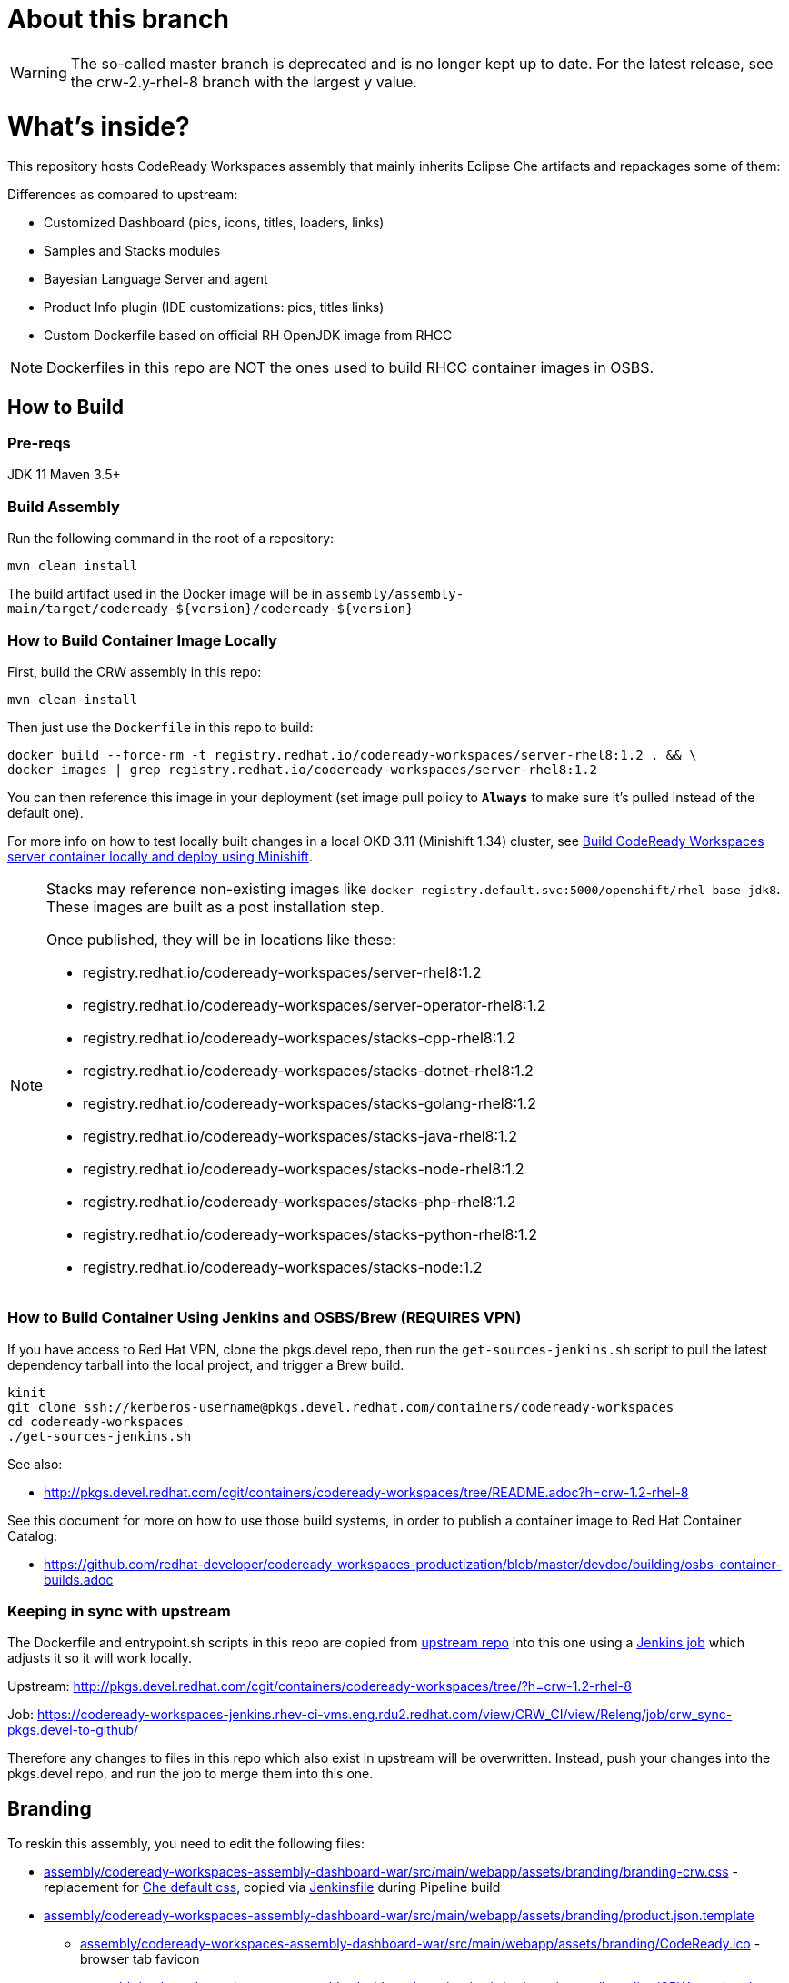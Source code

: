# About this branch

[WARNING]
====
The so-called master branch is deprecated and is no longer kept up to date. 
For the latest release, see the crw-2.y-rhel-8 branch with the largest y value.
====


# What's inside?

This repository hosts CodeReady Workspaces assembly that mainly inherits Eclipse Che artifacts and repackages some of them:

Differences as compared to upstream:

* Customized Dashboard (pics, icons, titles, loaders, links)
* Samples and Stacks modules
* Bayesian Language Server and agent
* Product Info plugin (IDE customizations: pics, titles links)
* Custom Dockerfile based on official RH OpenJDK image from RHCC

NOTE: Dockerfiles in this repo are NOT the ones used to build RHCC container images in OSBS.

## How to Build

### Pre-reqs

JDK 11
Maven 3.5+

### Build Assembly

Run the following command in the root of a repository:

```
mvn clean install
```

The build artifact used in the Docker image will be in `assembly/assembly-main/target/codeready-${version}/codeready-${version}`


### How to Build Container Image Locally

First, build the CRW assembly in this repo:

```
mvn clean install
```

Then just use the `Dockerfile` in this repo to build:

```
docker build --force-rm -t registry.redhat.io/codeready-workspaces/server-rhel8:1.2 . && \
docker images | grep registry.redhat.io/codeready-workspaces/server-rhel8:1.2
```

You can then reference this image in your deployment (set image pull policy to *`Always`* to make sure it's pulled instead of the default one).

For more info on how to test locally built changes in a local OKD 3.11 (Minishift 1.34) cluster, see link:devdoc/building/building-crw.adoc#make-changes-to-crw-and-re-deploy-to-minishift[Build CodeReady Workspaces server container locally and deploy using Minishift].

[NOTE]
====
Stacks may reference non-existing images like `docker-registry.default.svc:5000/openshift/rhel-base-jdk8`. These images are built as a post installation step.

Once published, they will be in locations like these:

* registry.redhat.io/codeready-workspaces/server-rhel8:1.2
* registry.redhat.io/codeready-workspaces/server-operator-rhel8:1.2
* registry.redhat.io/codeready-workspaces/stacks-cpp-rhel8:1.2
* registry.redhat.io/codeready-workspaces/stacks-dotnet-rhel8:1.2
* registry.redhat.io/codeready-workspaces/stacks-golang-rhel8:1.2
* registry.redhat.io/codeready-workspaces/stacks-java-rhel8:1.2
* registry.redhat.io/codeready-workspaces/stacks-node-rhel8:1.2
* registry.redhat.io/codeready-workspaces/stacks-php-rhel8:1.2
* registry.redhat.io/codeready-workspaces/stacks-python-rhel8:1.2
* registry.redhat.io/codeready-workspaces/stacks-node:1.2
====

### How to Build Container Using Jenkins and OSBS/Brew (REQUIRES VPN)

If you have access to Red Hat VPN, clone the pkgs.devel repo, then run the `get-sources-jenkins.sh` script to pull the latest dependency tarball into the local project, and trigger a Brew build.

```
kinit
git clone ssh://kerberos-username@pkgs.devel.redhat.com/containers/codeready-workspaces
cd codeready-workspaces
./get-sources-jenkins.sh
```

See also:

* http://pkgs.devel.redhat.com/cgit/containers/codeready-workspaces/tree/README.adoc?h=crw-1.2-rhel-8

See this document for more on how to use those build systems, in order to publish a container image to Red Hat Container Catalog:

* https://github.com/redhat-developer/codeready-workspaces-productization/blob/master/devdoc/building/osbs-container-builds.adoc

### Keeping in sync with upstream

The Dockerfile and entrypoint.sh scripts in this repo are copied from link:http://pkgs.devel.redhat.com/cgit/containers/codeready-workspaces/tree/?h=crw-1.2-rhel-8[upstream repo] into this one using a link:https://codeready-workspaces-jenkins.rhev-ci-vms.eng.rdu2.redhat.com/view/CRW_CI/view/Releng/job/crw_sync-pkgs.devel-to-github/[Jenkins job] which adjusts it so it will work locally.

Upstream: http://pkgs.devel.redhat.com/cgit/containers/codeready-workspaces/tree/?h=crw-1.2-rhel-8

Job: https://codeready-workspaces-jenkins.rhev-ci-vms.eng.rdu2.redhat.com/view/CRW_CI/view/Releng/job/crw_sync-pkgs.devel-to-github/

Therefore any changes to files in this repo which also exist in upstream will be overwritten. Instead, push your changes into the pkgs.devel repo, and run the job to merge them into this one.

## Branding

To reskin this assembly, you need to edit the following files:

* link:assembly/codeready-workspaces-assembly-dashboard-war/src/main/webapp/assets/branding/branding-crw.css[assembly/codeready-workspaces-assembly-dashboard-war/src/main/webapp/assets/branding/branding-crw.css] - replacement for link:https://github.com/eclipse/che/blob/master/dashboard/src/assets/branding/branding.css[Che default css], copied via link:https://github.com/redhat-developer/codeready-workspaces/blob/master/Jenkinsfile#L177-L183[Jenkinsfile] during Pipeline build

* link:assembly/codeready-workspaces-assembly-dashboard-war/src/main/webapp/assets/branding/product.json.template[assembly/codeready-workspaces-assembly-dashboard-war/src/main/webapp/assets/branding/product.json.template]
** link:assembly/codeready-workspaces-assembly-dashboard-war/src/main/webapp/assets/branding/CodeReady.ico[assembly/codeready-workspaces-assembly-dashboard-war/src/main/webapp/assets/branding/CodeReady.ico] - browser tab favicon
** link:assembly/codeready-workspaces-assembly-dashboard-war/src/main/webapp/assets/branding/CRW_wordmark-bold-white.svg[assembly/codeready-workspaces-assembly-dashboard-war/src/main/webapp/assets/branding/CRW_wordmark-bold-white.svg] - top left wordmark
** link:assembly/codeready-workspaces-assembly-dashboard-war/src/main/webapp/assets/branding/CodeReady_icon_dashboard_footer.svg[assembly/codeready-workspaces-assembly-dashboard-war/src/main/webapp/assets/branding/CodeReady_icon_dashboard_footer.svg] - bottom left icon
** link:assembly/codeready-workspaces-assembly-dashboard-war/src/main/webapp/assets/branding/CodeReady_icon_loader.svg[assembly/codeready-workspaces-assembly-dashboard-war/src/main/webapp/assets/branding/CodeReady_icon_loader.svg] - dashboard loading animation

See also SVG assets in link:product/branding/[product/branding/] folder.

NOTE: When saving files in Inkscape, make sure you export as *Plain SVG*, then edit the resulting .svg file to remove any `<metadata>...</metadata>` tags and all their contents. You can also remove the `xmlns:rdf` definition. This will ensure they compile correctly.
